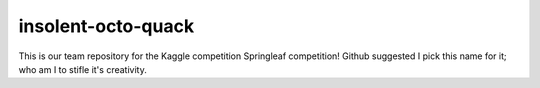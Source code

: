 
insolent-octo-quack
-------------------------------

This is our team repository for the Kaggle competition Springleaf competition! Github suggested I pick this name for it; who am I to stifle it's creativity.



